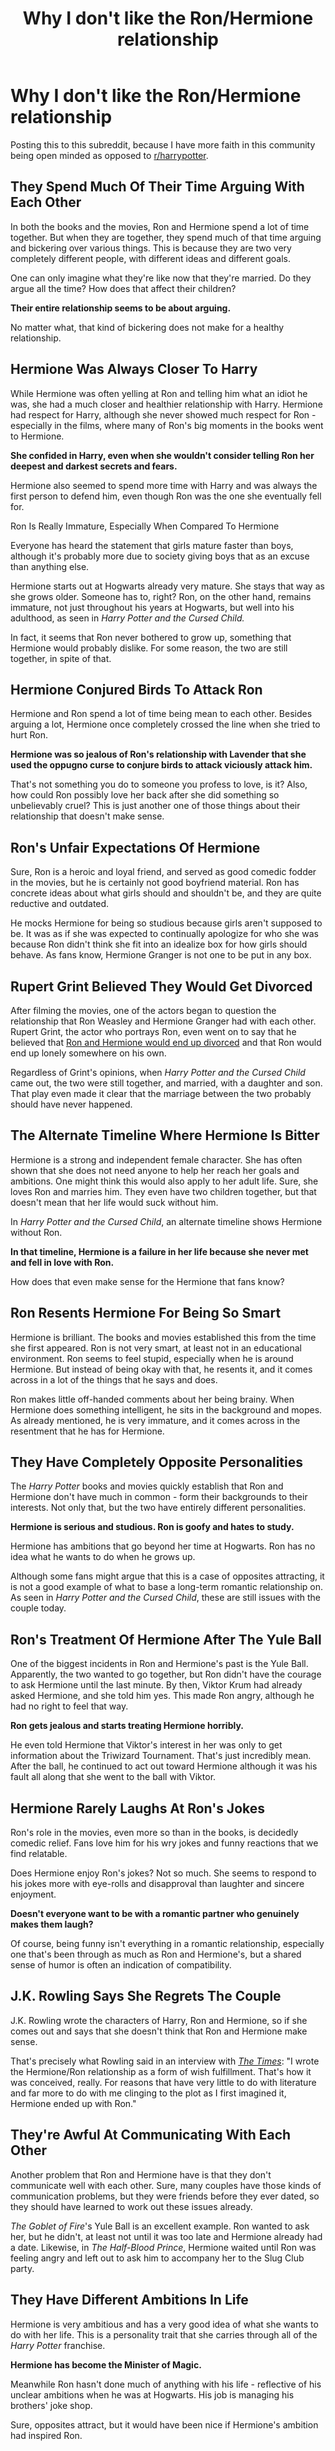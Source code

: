 #+TITLE: Why I don't like the Ron/Hermione relationship

* Why I don't like the Ron/Hermione relationship
:PROPERTIES:
:Score: 0
:DateUnix: 1594501811.0
:DateShort: 2020-Jul-12
:FlairText: Discussion
:END:
Posting this to this subreddit, because I have more faith in this community being open minded as opposed to [[/r/harrypotter][r/harrypotter]].

** They Spend Much Of Their Time Arguing With Each Other
   :PROPERTIES:
   :CUSTOM_ID: they-spend-much-of-their-time-arguing-with-each-other
   :END:
In both the books and the movies, Ron and Hermione spend a lot of time together. But when they are together, they spend much of that time arguing and bickering over various things. This is because they are two very completely different people, with different ideas and different goals.

One can only imagine what they're like now that they're married. Do they argue all the time? How does that affect their children?

*Their entire relationship seems to be about arguing.*

No matter what, that kind of bickering does not make for a healthy relationship.

** Hermione Was Always Closer To Harry
   :PROPERTIES:
   :CUSTOM_ID: hermione-was-always-closer-to-harry
   :END:
While Hermione was often yelling at Ron and telling him what an idiot he was, she had a much closer and healthier relationship with Harry. Hermione had respect for Harry, although she never showed much respect for Ron - especially in the films, where many of Ron's big moments in the books went to Hermione.

*She confided in Harry, even when she wouldn't consider telling Ron her deepest and darkest secrets and fears.*

Hermione also seemed to spend more time with Harry and was always the first person to defend him, even though Ron was the one she eventually fell for.

Ron Is Really Immature, Especially When Compared To Hermione

Everyone has heard the statement that girls mature faster than boys, although it's probably more due to society giving boys that as an excuse than anything else.

Hermione starts out at Hogwarts already very mature. She stays that way as she grows older. Someone has to, right? Ron, on the other hand, remains immature, not just throughout his years at Hogwarts, but well into his adulthood, as seen in /Harry Potter and the Cursed Child./

In fact, it seems that Ron never bothered to grow up, something that Hermione would probably dislike. For some reason, the two are still together, in spite of that.

** Hermione Conjured Birds To Attack Ron
   :PROPERTIES:
   :CUSTOM_ID: hermione-conjured-birds-to-attack-ron
   :END:
Hermione and Ron spend a lot of time being mean to each other. Besides arguing a lot, Hermione once completely crossed the line when she tried to hurt Ron.

*Hermione was so jealous of Ron's relationship with Lavender that she used the oppugno curse to conjure birds to attack viciously attack him.*

That's not something you do to someone you profess to love, is it? Also, how could Ron possibly love her back after she did something so unbelievably cruel? This is just another one of those things about their relationship that doesn't make sense.

** Ron's Unfair Expectations Of Hermione
   :PROPERTIES:
   :CUSTOM_ID: rons-unfair-expectations-of-hermione
   :END:
Sure, Ron is a heroic and loyal friend, and served as good comedic fodder in the movies, but he is certainly not good boyfriend material. Ron has concrete ideas about what girls should and shouldn't be, and they are quite reductive and outdated.

He mocks Hermione for being so studious because girls aren't supposed to be. It was as if she was expected to continually apologize for who she was because Ron didn't think she fit into an idealize box for how girls should behave. As fans know, Hermione Granger is not one to be put in any box.

** Rupert Grint Believed They Would Get Divorced
   :PROPERTIES:
   :CUSTOM_ID: rupert-grint-believed-they-would-get-divorced
   :END:
After filming the movies, one of the actors began to question the relationship that Ron Weasley and Hermione Granger had with each other. Rupert Grint, the actor who portrays Ron, even went on to say that he believed that [[https://www.huffingtonpost.com/aaron-sagers/exclusive-rupert-grint-an_b_9143366.html?utm_hp_ref=entertainment&ir=Entertainment][Ron and Hermione would end up divorced]] and that Ron would end up lonely somewhere on his own.

Regardless of Grint's opinions, when /Harry Potter and the Cursed Child/ came out, the two were still together, and married, with a daughter and son. That play even made it clear that the marriage between the two probably should have never happened.

** The Alternate Timeline Where Hermione Is Bitter
   :PROPERTIES:
   :CUSTOM_ID: the-alternate-timeline-where-hermione-is-bitter
   :END:
Hermione is a strong and independent female character. She has often shown that she does not need anyone to help her reach her goals and ambitions. One might think this would also apply to her adult life. Sure, she loves Ron and marries him. They even have two children together, but that doesn't mean that her life would suck without him.

In /Harry Potter and the Cursed Child/, an alternate timeline shows Hermione without Ron.

*In that timeline, Hermione is a failure in her life because she never met and fell in love with Ron.*

How does that even make sense for the Hermione that fans know?

** Ron Resents Hermione For Being So Smart
   :PROPERTIES:
   :CUSTOM_ID: ron-resents-hermione-for-being-so-smart
   :END:
Hermione is brilliant. The books and movies established this from the time she first appeared. Ron is not very smart, at least not in an educational environment. Ron seems to feel stupid, especially when he is around Hermione. But instead of being okay with that, he resents it, and it comes across in a lot of the things that he says and does.

Ron makes little off-handed comments about her being brainy. When Hermione does something intelligent, he sits in the background and mopes. As already mentioned, he is very immature, and it comes across in the resentment that he has for Hermione.

** They Have Completely Opposite Personalities
   :PROPERTIES:
   :CUSTOM_ID: they-have-completely-opposite-personalities
   :END:
The /Harry Potter/ books and movies quickly establish that Ron and Hermione don't have much in common - form their backgrounds to their interests. Not only that, but the two have entirely different personalities.

*Hermione is serious and studious. Ron is goofy and hates to study.*

Hermione has ambitions that go beyond her time at Hogwarts. Ron has no idea what he wants to do when he grows up.

Although some fans might argue that this is a case of opposites attracting, it is not a good example of what to base a long-term romantic relationship on. As seen in /Harry Potter and the Cursed Child/, these are still issues with the couple today.

** Ron's Treatment Of Hermione After The Yule Ball
   :PROPERTIES:
   :CUSTOM_ID: rons-treatment-of-hermione-after-the-yule-ball
   :END:
One of the biggest incidents in Ron and Hermione's past is the Yule Ball. Apparently, the two wanted to go together, but Ron didn't have the courage to ask Hermione until the last minute. By then, Viktor Krum had already asked Hermione, and she told him yes. This made Ron angry, although he had no right to feel that way.

*Ron gets jealous and starts treating Hermione horribly.*

He even told Hermione that Viktor's interest in her was only to get information about the Triwizard Tournament. That's just incredibly mean. After the ball, he continued to act out toward Hermione although it was his fault all along that she went to the ball with Viktor.

** Hermione Rarely Laughs At Ron's Jokes
   :PROPERTIES:
   :CUSTOM_ID: hermione-rarely-laughs-at-rons-jokes
   :END:
Ron's role in the movies, even more so than in the books, is decidedly comedic relief. Fans love him for his wry jokes and funny reactions that we find relatable.

Does Hermione enjoy Ron's jokes? Not so much. She seems to respond to his jokes more with eye-rolls and disapproval than laughter and sincere enjoyment.

*Doesn't everyone want to be with a romantic partner who genuinely makes them laugh?*

Of course, being funny isn't everything in a romantic relationship, especially one that's been through as much as Ron and Hermione's, but a shared sense of humor is often an indication of compatibility.

** J.K. Rowling Says She Regrets The Couple
   :PROPERTIES:
   :CUSTOM_ID: j.k.-rowling-says-she-regrets-the-couple
   :END:
J.K. Rowling wrote the characters of Harry, Ron and Hermione, so if she comes out and says that she doesn't think that Ron and Hermione make sense.

That's precisely what Rowling said in an interview with [[https://www.thetimes.co.uk/article/jk-admits-harry-should-have-wed-hermione-j39vv800cnw][/The Times/]]: "I wrote the Hermione/Ron relationship as a form of wish fulfillment. That's how it was conceived, really. For reasons that have very little to do with literature and far more to do with me clinging to the plot as I first imagined it, Hermione ended up with Ron."

** They're Awful At Communicating With Each Other
   :PROPERTIES:
   :CUSTOM_ID: theyre-awful-at-communicating-with-each-other
   :END:
Another problem that Ron and Hermione have is that they don't communicate well with each other. Sure, many couples have those kinds of communication problems, but they were friends before they ever dated, so they should have learned to work out these issues already.

/The Goblet of Fire/'s Yule Ball is an excellent example. Ron wanted to ask her, but he didn't, at least not until it was too late and Hermione already had a date. Likewise, in /The Half-Blood Prince/, Hermione waited until Ron was feeling angry and left out to ask him to accompany her to the Slug Club party.

** They Have Different Ambitions In Life
   :PROPERTIES:
   :CUSTOM_ID: they-have-different-ambitions-in-life
   :END:
Hermione is very ambitious and has a very good idea of what she wants to do with her life. This is a personality trait that she carries through all of the /Harry Potter/ franchise.

*Hermione has become the Minister of Magic.*

Meanwhile Ron hasn't done much of anything with his life - reflective of his unclear ambitions when he was at Hogwarts. His job is managing his brothers' joke shop.

Sure, opposites attract, but it would have been nice if Hermione's ambition had inspired Ron.

** In Deathly Hallows, Hermione Chose Harry Over Ron
   :PROPERTIES:
   :CUSTOM_ID: in-deathly-hallows-hermione-chose-harry-over-ron
   :END:
This moment in The Deathly Hallows fueled a lot of fans who wanted Hermione and Harry to get together instead. When it came down to it, Hermione chose to go with Harry to help him find the Horcruxes, even after Ron was overwhelmed by the evil power of the locket.

Firstly, Hermione chose Harry over Ron, showing where her loyalties were. Second, Ron saw that Hermione chose Harry over her, which should have been a sign that she had a solid preference in who she spent her time with. None of that mattered, though, and in the end, the two became a couple.


** Not like Cursed Child is canon
:PROPERTIES:
:Author: Pedroidon17
:Score: 15
:DateUnix: 1594503785.0
:DateShort: 2020-Jul-12
:END:

*** This user comes off like the most confused shipper ever. I'm half convinced they're a troll and don't even ship HHr; they got downvoted on [[/r/hpharmony][r/hpharmony]] too.

but using cursed child to argue anything?? peak idiocy
:PROPERTIES:
:Author: TryingToPassMath
:Score: 1
:DateUnix: 1594515068.0
:DateShort: 2020-Jul-12
:END:


*** Yes it is, I know people don't like it but Rowling is author and she says it's canon.
:PROPERTIES:
:Score: -2
:DateUnix: 1594503850.0
:DateShort: 2020-Jul-12
:END:

**** She didn't write the Cursed Child though? She basically provided some ideas and such while they were writing it, then left them to it.
:PROPERTIES:
:Author: Avalon1632
:Score: 9
:DateUnix: 1594505544.0
:DateShort: 2020-Jul-12
:END:

***** But she confirmed it's canon.
:PROPERTIES:
:Score: 0
:DateUnix: 1594505582.0
:DateShort: 2020-Jul-12
:END:

****** That wasn't what I was disputing - I thought you were saying that Rowling wrote Cursed Child, which she didn't.

But my other question is just... And? Which canon? Original book canon, Edited book canon, film canon, tweet canon, interview canon, etc? Canon in this fandom is itself a contradictory mess, even in determining what's canon and what isn't. If everything Rowling says is canon is actually canon, then McGonagall both is and isn't headmistress.

There's a reason Death of the Author is a thing. :)
:PROPERTIES:
:Author: Avalon1632
:Score: 11
:DateUnix: 1594506198.0
:DateShort: 2020-Jul-12
:END:

******* u/deleted:
#+begin_quote
  But my other question is just... And? Which canon? Original book canon, Edited book canon, film canon, tweet canon, interview canon,
#+end_quote

Book canon, main canon
:PROPERTIES:
:Score: -1
:DateUnix: 1594506287.0
:DateShort: 2020-Jul-12
:END:


****** She's also said that wizards used to just shit themselves or shit in a corner and vanish it before internal plumbing was widespread. She's so far off the loony wagon it's not even funny, and she's not worth listening to.
:PROPERTIES:
:Score: 5
:DateUnix: 1594508905.0
:DateShort: 2020-Jul-12
:END:


****** I don't give a flying fuck what Rowling has to say on literally any topic, and that includes which of her books/plays/movies are canon. You're welcome to include whatever you want into what you consider canon, but I'll do the same. Don't act like Rowlings words are gospel because they just aren't. There's thousands of sects on Christianity, and the most popular one (catholicism) includes tons of stuff that isn't part of many other denominations.

The prevailing view among HP fans is that Cursed Child isn't canon. Don't act like you have the moral high-ground because you want to follow what Rowling says like gospel. No thanks.
:PROPERTIES:
:Author: blandge
:Score: 8
:DateUnix: 1594506457.0
:DateShort: 2020-Jul-12
:END:

******* Okay but it's canon for Rolwing lol.
:PROPERTIES:
:Score: 2
:DateUnix: 1594506531.0
:DateShort: 2020-Jul-12
:END:

******** Hermione/Ron is also canon for her as well so you're trying to simultaneously argue that she's the authority and that she is wrong. See the issue here?
:PROPERTIES:
:Author: blandge
:Score: 7
:DateUnix: 1594506783.0
:DateShort: 2020-Jul-12
:END:

********* I know that Cursed child is bad and I know Ron/hermione is bad but I still accept it as a canon.
:PROPERTIES:
:Score: 1
:DateUnix: 1594506972.0
:DateShort: 2020-Jul-12
:END:

********** And many, many other people disagree.
:PROPERTIES:
:Author: blandge
:Score: 6
:DateUnix: 1594507291.0
:DateShort: 2020-Jul-12
:END:


********** Well, you're arguing pretty strongly against this for claiming to be so accepting of it as part of canon
:PROPERTIES:
:Score: 1
:DateUnix: 1594508817.0
:DateShort: 2020-Jul-12
:END:

*********** I'm arguing because I'm not a fan but I still accepted it as a canon.
:PROPERTIES:
:Score: 1
:DateUnix: 1594508920.0
:DateShort: 2020-Jul-12
:END:


** I feel like the majority of this argument used either the Cursed Child, which had as much quality and made as much sense as My Immortal, or the movies, which diverged from the books quite a bit to make Ron a useless idiot and Hermione a Goddess. The movies also made Hermione and Harry closer then they were in the books and made Ron and Hermione seems forced.
:PROPERTIES:
:Score: 15
:DateUnix: 1594505534.0
:DateShort: 2020-Jul-12
:END:

*** Cursed child is canon yes I know it's shit, Yes I used movies because they have they own canon and exist and I also used books.
:PROPERTIES:
:Score: -2
:DateUnix: 1594505674.0
:DateShort: 2020-Jul-12
:END:

**** The Cursed Child butchered everyone's character to an unrealistic degree and most fans don't consider it canon so I feel like using it for this argument is unfair. Like you said, the movies have their own canon separate from the main story. I know you used the books too but the relationship made a lot more sense in the books that aren't the cursed child.
:PROPERTIES:
:Score: 5
:DateUnix: 1594505827.0
:DateShort: 2020-Jul-12
:END:

***** Just skip cursed child arguments if don't want to consider it.
:PROPERTIES:
:Score: 1
:DateUnix: 1594505885.0
:DateShort: 2020-Jul-12
:END:


**** [deleted]
:PROPERTIES:
:Score: 3
:DateUnix: 1594509070.0
:DateShort: 2020-Jul-12
:END:

***** No they are not canon to books but they have they own canon like every media games, books, movies.
:PROPERTIES:
:Score: 1
:DateUnix: 1594509201.0
:DateShort: 2020-Jul-12
:END:


**** u/YOB1997:
#+begin_quote
  Cursed Child is canon

  I used movies
#+end_quote

Hmmmmmmmmmmmmm..............
:PROPERTIES:
:Author: YOB1997
:Score: 1
:DateUnix: 1594507275.0
:DateShort: 2020-Jul-12
:END:


** I tried to seriously answer you post, but it's just full of nitpicking, Ron bashing and Hermione pampering. But as a member of the League of Defense for Ron, I will just answer some points:

- Cursed Child is a terrible fanfic that somehow got recognition. It is not Canon and will never be. Anything inside is shit, from Harry the terrible father to Cedric the Death Eater. Snapish Hermione and Stupid Ron and just some problems among many.
- Bickering is not fighting. Parents shabbling during breakfast will clearly not affect a child the same way parent fighting over breakfast would.
- Noting that a girl is beautifull is different from eying her. And eying a girl does not make someone a terrible husband ready to throw his wife away. If it was the case, going to a fashion show would be a ground for divorce.
- Ron is also closer to Harry, should I start to support the Harrald ship?
- On the same note, Harry prefer Ron to Hermione. In GoF, he notes that being friend with Hermione can be very boring.
- Once they became friend, Ron never cared about Hermione bookworm tendencies unless it directly afected him (being draged to the library 10 weeks before the exams as an example).
- Ron did grow up during the serie, just like Hermione. He learnt to be serious when he had to while she learnt to relax when she could. Differents characters grow up differently.
- Both the Yule Ball and Canary incidents are teens being unable to controle their hormones and their emotions. It would be unacceptable for adults to do something like that, but it's different when they are 15.
- Ron never felt resented Hermione because "she was smart". In the books (since the movies did Ron dirty), Hermione is book smart while Ron is street smart. Ron would never have been able to identify the basilisk from some books, Hermione would never have been able to escape Snatchers alone.
- Ron did do something with is life. He became an Auror (one of the most respected job in the Magical World) before deciding he had fought enough Dark Wizard and helping his brother managing a very succesfull shop. Adult Ron has more than enough money, his happy with his job and got the girl he loved, he is definitively a sucessfull man.
- Hermione did not "/choose Harry over Ron/". She chose her mission (killing Voldemort) over a quasi Horcruxe controled Ron. Also, Harry seducing Hermione after this scene when Hermione is completely heartbroken would have been almost predatory (get them when they are weak).
- No matter how much I may respect the actor, I could not care less about what Ruper Grint think about Ron and Hermione relation. As for Rowling, she had 7 books to write her opinion, and she still chose to make them finish together so too late for regrets.
:PROPERTIES:
:Author: PlusMortgage
:Score: 14
:DateUnix: 1594507557.0
:DateShort: 2020-Jul-12
:END:

*** u/deleted:
#+begin_quote
  Cursed Child is a terrible fanfic that somehow got recognition. It is not Canon and will never be. Anything inside is shit, from Harry the terrible father to Cedric the Death Eater. Snapish Hermione and Stupid Ron and just some problems among many.

  Yes I know that, but it's canon for Rowling.

  Bickering is not fighting. Parents shabbling during breakfast will clearly not affect a child the same way parent fighting over breakfast would.

  They don't bicker in book 1, book 3, book 4 and book 6 they full on fight

  Noting that a girl is beautifull is different from eying her. And eying a girl does not make someone a terrible husband ready to throw his wife away. If it was the case, going to a fashion show would be a ground for divorce.

  That's fair point
#+end_quote

​

#+begin_quote
  Ron is also closer to Harry, should I start to support the Harrald ship?

  No because Harry is not gay, and I stated Hermione is closer to Harry not Harry to Hermione

  On the same note, Harry prefer Ron to Hermione. In GoF, he notes that being friend with Hermione can be very boring.

  He didn't say he's boring just less fun than him.

  Once they became friend, Ron never cared about Hermione bookworm tendencies unless it directly afected him (being draged to the library 10 weeks before the exams as an example).

  Sometimes he didn't care but he still could be mean to her for that.

  Ron did grow up during the serie, just like Hermione. He learnt to be serious when he had to while she learnt to relax when she could. Differents characters grow up differently.
#+end_quote

I agree I'm not Ron basher just stating Ron flaws

​

#+begin_quote
  Both the Yule Ball and Canary incidents are teens being unable to controle their hormones and their emotions. It would be unacceptable for adults to do something like that, but it's different when they are 15.

  Eh no Hermione physically abused Ron and Ron abused Hermione emontionaly many times in a series.

  Ron never felt resented Hermione because "she was smart". In the books (since the movies did Ron dirty), Hermione is book smart while Ron is street smart. Ron would never have been able to identify the basilisk from some books, Hermione would never have been able to escape Snatchers alone.

  I wouldn't call Ron smart just better than average.

  Ron did do something with is life. He became an Auror (one of the most respected job in the Magical World) before deciding he had fought enough Dark Wizard and helping his brother managing a very succesfull shop. Adult Ron has more than enough money, his happy with his job and got the girl he loved, he is definitively a sucessfull man.

  Yes he is for you but we don't know if he din't wanted something more.

  Hermione did not "choose Harry over Ron". She chose her mission (killing Voldemort) over a quasi Horcruxe controled Ron. Also, Harry seducing Hermione after this scene when Hermione is completely heartbroken would have been almost predatory (get them when they are weak).

  It's still chosing Harry side, she didn't know if Ron will be safe.

  No matter how much I may respect the actor, I could not care less about what Ruper Grint think about Ron and Hermione relation. As for Rowling, she had 7 books to write her opinion, and she still chose to make them finish together so too late for regrets.
#+end_quote

Rupert is still a fan, played the character and read the books, Rowling is the author who write that characters and knows them so her opinion matters.
:PROPERTIES:
:Score: 0
:DateUnix: 1594508337.0
:DateShort: 2020-Jul-12
:END:

**** u/PlusMortgage:
#+begin_quote
  Rupert is still a fan, played the character and read the books, Rowling is the author who write that characters and knows them so her opinion matters.
#+end_quote

Everyone on this sub is a fan who has read the book, yet most people stilll disagree with each other. As for his role, Rupert Grint played movie Ron, which is a completely different character from Book Ron (since, once again, they did Ron dirty).

As for Rowling, she "wrote" that character in her book, where he ends up happily married to the girl. I don't care that she changed her opinion with time, in canon, he got the girl.

​

#+begin_quote
  Yes I know that, but it's canon for Rowling.
#+end_quote

Did Rowling write CC? No, then it's not canon, simple as that. I'll admit that, since Rowling said that she considered this thing canon, it is up for debate, but since :

- CC is unable to be consistent with the books (Canon say that you can't change the past, yet the whole plot of CC is based on 2 kids changing the past)
- Destroy pretty much all the characters from canon
- Inserted a "My Immortal" level character (Incredibily hot silver haired girl with blue ends who managed to fight 4 trained adult wizards to a stand still including the Head Auror)

Then, I'll refuse to recognize this as canon, since it's way easier to ignore a bad fanfic rather than modify the 7 canon books to somehow having this thing fit into "canon".
:PROPERTIES:
:Author: PlusMortgage
:Score: 5
:DateUnix: 1594509503.0
:DateShort: 2020-Jul-12
:END:


** To all those who hate their bickering I just to have add my beloved quotation from C. S. Lewis “The Horse and His Boy”:

#+begin_quote
  Aravis also had many quarrels (and, I'm afraid even fights) with Cor, but they always made it up again: so that years later, when they were grown up, they were so used to quarrelling and making it up again that they got married so as to go on doing it more conveniently.
#+end_quote
:PROPERTIES:
:Author: ceplma
:Score: 13
:DateUnix: 1594502298.0
:DateShort: 2020-Jul-12
:END:

*** That's a bit fucked up
:PROPERTIES:
:Score: 9
:DateUnix: 1594507376.0
:DateShort: 2020-Jul-12
:END:

**** Just to say that the real life is a bit more complicated than just the simplistic rules people believe in.

No high-school crush can be for whole life (as I heard many times about soul-bond stories), but I know a couple who met in their fifth grade, then when they grow to the appropriate age started date each other, then when they grow to the appropriate age they got married, and they live together still some thirty years later (I think, I haven't seen them in fifteen years).

And I can happily imagine Ron and Hermione happily bickering one with another for their whole life (perhaps they could use some marriage counselling, but that isn't the end of the world).
:PROPERTIES:
:Author: ceplma
:Score: 2
:DateUnix: 1594514265.0
:DateShort: 2020-Jul-12
:END:


** This is like day 5 of ship wars.

Now I dislike the pairing, but...

#+begin_quote
  Hermione Was Always Closer To Harry
#+end_quote

I don't think so and by DH it's a definite no. Also, Harry wasn't closer to Hermione. And for all the "JKR said Harry would have been better for Hermione" she never said Hermione would have been better for Harry.

#+begin_quote
  Hermione Rarely Laughs At Ron's Jokes
#+end_quote

Hermione rarely laughed period.

#+begin_quote
  In Deathly Hallows, Hermione Chose Harry Over Ron
#+end_quote

Eh, she chose to follow through on a promise. It was the right thing to do and one of the few times I truly appreciate Hermione.
:PROPERTIES:
:Author: Ash_Lestrange
:Score: 6
:DateUnix: 1594507375.0
:DateShort: 2020-Jul-12
:END:

*** Hermione was closer to Harry is my opinion but Harry was closer to Hermione in movies but closer to Ron in the books, and ,,When it came down to it, Hermione chose to go with Harry to help him find the Horcruxes, even after Ron was overwhelmed by the evil power of the locket''
:PROPERTIES:
:Score: 1
:DateUnix: 1594507585.0
:DateShort: 2020-Jul-12
:END:

**** u/Ash_Lestrange:
#+begin_quote
  Harry was closer to Hermione
#+end_quote

Not at all. 3rd yr split Harry attempts to speak with Hermione, but sticks to Ron after being snapped at. 6th yr Harry is center-Ron. DH Harry and Hermione barely speak after Ron leaves. Ron is the person Harry would miss the most.

I'm not in a position to look it up, but there's a line that goes something like "when Hermione's your best friend you spend all your time on the library" and that wasn't necessarily a positive line.

He loved her in a platonic way, but Harry Potter wanted to have fun. Hermione didn't give him that.
:PROPERTIES:
:Author: Ash_Lestrange
:Score: 7
:DateUnix: 1594508063.0
:DateShort: 2020-Jul-12
:END:

***** u/deleted:
#+begin_quote
  Not at all. 3rd yr split Harry attempts to speak with Hermione, but sticks to Ron after being snapped at. 6th yr Harry is center-Ron. DH Harry and Hermione barely speak after Ron leaves. Ron is the person Harry would miss the most.
#+end_quote

Sorry I mean Harry was closer to her in movies but in the books to Ron. He didn't speak with her beacause of the drama about the broom, why wouldn't he speak with Ron in a third year? I don't agree with 6th year he was good friend for her in that year not only for Ron. They didn't speak because their best friend left them and didn't know what he's doing is he safe.
:PROPERTIES:
:Score: 1
:DateUnix: 1594508711.0
:DateShort: 2020-Jul-12
:END:


** I agree. Ron deserved better than a racist (centaurs) egocentric (the way she treats her peers) person who could never admit her faults (broomstick, scabbers, HBP). Of course, Hermione is overall a good person when you add things like nuance and context into situations, but if you don't do it for Ron, you can't do it for Hermione.

Hermione and Harry would never have worked. Harry didn't enjoy the same things she did and the two were less compatible than Hedwig and Crookshanks. She doesn't trust Harry at all. Malfoy the death eater, the potions book, firebolt, their respective dates in 4th year, time turner. She's not even a person Harry would like if it wasn't for the troll incident and their adventures afterwards. This is unlike Ron and Harry would got along like fire. The first time Hermione met Harry and Ron, she insulted both of them.

Why wouldn't Harry like Hermione? The way she treats Luna. The way she treats Firenze. The way she treats her peers. Her lack of empathy, worse than Ron. Ron doesn't realize that Harry and Cho want to talk in private. Hermione fucking laughs at Lavender and Ron's dead pets. And she stills calls people out for being oblivious to the emotions of others. It's even worse if Hermione isn't oblivious and just disregards the feelings of others. People call Ron out for being insecure. Hermione's worse, it's just more subtle. Look at her need for constant affirmations from teachers, her inability to acknowledge her academic success, and the way she puts down her peers to feel better about herself even though another one of her insecurities is her lack of friends. She charms her parent's memories.

She doesn't care about Harry or Ron's opinions and is incredibly hypocritical. Look at how she treats Ron, Harry, and Sirius.

Hell the quote that sums up Hermione is this:

#+begin_quote
  I'll bet you wish you hadn't given up Divination now, don't you, Hermione?” asked Parvati, smirking.

  It was breakfast time a few days after the sacking of Professor Trelawney, and Parvati was curling her eyelashes around her wand and examining the effect in the back of her spoon. They were to have their first lesson with Firenze that morning.

  “Not really,” said Hermione indifferently, who was reading the Daily Prophet. “I've never really liked horses.”

  She turned a page of the newspaper, scanning its columns.

  “He's not a horse, he's a centaur!” said Lavender, sounding shocked

  “A gorgeous centaur . . .” sighed Parvati.

  “Either way, he's still got four legs,” said Hermione coolly.
#+end_quote
:PROPERTIES:
:Author: Impossible-Poetry
:Score: 5
:DateUnix: 1594509314.0
:DateShort: 2020-Jul-12
:END:

*** I only disscused why Ron is not right for her but not why Hermione is not right for Ron(still I made one point why Hermione isn't right for him with her physical abuse)
:PROPERTIES:
:Score: -1
:DateUnix: 1594509706.0
:DateShort: 2020-Jul-12
:END:


** She had little respect for Harry that she and Ron whispered behind his back. She showed lack of trust in him when she disregarded his intuition that Draco was a death eater and that he preferred to deal with his grief of losing Sirius in silence (instead badgering him to open up and talk about it). Hence, Harry didn't want to tell her some of his struggles, or when he had a vision; he couldn't rely on her to not fuss about it.

Not sure who's less mature; the boy who messes up while under the influence of a dark mind-controlling artefact, but returns and apologises, or the girl who attacked her best friend because she was jealous and couldn't handle her emotions seeing him with someone else. This says more about her as a person than who she's attracted to. Who knows, she might have done something similar to Harry, if they were in a relationship (that you seem to assume is a good fit).

I don't disagree that Ron and Hermione are unsuitable as a couple, but I can't agree that Harry and Hermione is any better. During the argument between Harry and Ron (book 4), we get to know that Harry misses Ron, and being with Hermione wasn't the same. He seems to prefer Ron's company.
:PROPERTIES:
:Score: 4
:DateUnix: 1594508581.0
:DateShort: 2020-Jul-12
:END:

*** u/deleted:
#+begin_quote
  I don't disagree that Ron and Hermione are unsuitable as a couple, but I can't agree that Harry and Hermione is any better. During the argument between Harry and Ron (book 4), we get to know that Harry misses Ron, and being with Hermione wasn't the same. He seems to prefer Ron's company.
#+end_quote

I don't insured Harry/Hermione is better couple atleast in the books.
:PROPERTIES:
:Score: -1
:DateUnix: 1594508848.0
:DateShort: 2020-Jul-12
:END:

**** You're arguing that she was closer to Harry, so it's easy to interpret it like you mean it that way
:PROPERTIES:
:Score: 3
:DateUnix: 1594508978.0
:DateShort: 2020-Jul-12
:END:

***** Because she is as a friend.
:PROPERTIES:
:Score: 0
:DateUnix: 1594509014.0
:DateShort: 2020-Jul-12
:END:


** Wow, I'm constantly impressed how much time and effort people invest in attempting to prove how man the Canon ships are and how perfect Harry/Hermione is. An excellent attempt,, however. Bravo
:PROPERTIES:
:Author: blandge
:Score: 4
:DateUnix: 1594503215.0
:DateShort: 2020-Jul-12
:END:

*** u/deleted:
#+begin_quote
  how perfect Harry/Hermione is.
#+end_quote

I don't say they are perfect just stating the truth in books and books Harry/Hermione wouldn't work only in the movies they would be perfect.
:PROPERTIES:
:Score: 3
:DateUnix: 1594503339.0
:DateShort: 2020-Jul-12
:END:

**** Fair enough, and that was definitely intentional on the part of the director.
:PROPERTIES:
:Author: blandge
:Score: 3
:DateUnix: 1594505641.0
:DateShort: 2020-Jul-12
:END:

***** Yes I know that.
:PROPERTIES:
:Score: 0
:DateUnix: 1594505714.0
:DateShort: 2020-Jul-12
:END:


** Oh wow, I've /never/ seen this take before! What a unique point of view! Exceptional work! And using CC as proof! No one has ever done that before! Damn, someone should nominate this guy for a Nobel Prize! Why /Hermione/ shouldn't be with /Ron/! How come it's never been done before when all this canon proof exists? Why haven't fanfics over the last 20+ years covered this already? Wow. Just...wow. Remarkable.

Gold star mate!
:PROPERTIES:
:Author: YOB1997
:Score: 4
:DateUnix: 1594507154.0
:DateShort: 2020-Jul-12
:END:

*** People just never understand nuance. Ron's two biggest flaws had good reasons behind them. In one incident, Ron was injured and under the influence of a Horcrux. In the other, Harry had just spent 30 minutes at party in his honor and had come up with a gryffindor banner around his neck. And Ron still tried to be polite.

I'd like to see people find an excuse for this:

#+begin_quote
  I'll bet you wish you hadn't given up Divination now, don't you, Hermione?” asked Parvati, smirking.

  It was breakfast time a few days after the sacking of Professor Trelawney, and Parvati was curling her eyelashes around her wand and examining the effect in the back of her spoon. They were to have their first lesson with Firenze that morning.

  “Not really,” said Hermione indifferently, who was reading the Daily Prophet. “I've never really liked horses.”

  She turned a page of the newspaper, scanning its columns.

  “He's not a horse, he's a centaur!” said Lavender, sounding shocked

  “A gorgeous centaur . . .” sighed Parvati.

  “Either way, he's still got four legs,” said Hermione coolly.
#+end_quote
:PROPERTIES:
:Author: Impossible-Poetry
:Score: 3
:DateUnix: 1594509427.0
:DateShort: 2020-Jul-12
:END:


*** So I can't express my opinion now and discuss with people? And please stop whining. I just joined Harry Potter community so I want to talk with people about canon pairings.
:PROPERTIES:
:Score: 1
:DateUnix: 1594507321.0
:DateShort: 2020-Jul-12
:END:

**** u/YOB1997:
#+begin_quote
  So I can't express my opinion now and discuss with people?
#+end_quote

Mate, you posted on the Internet, on /Reddit/. Own up to the fact that not everyone is gonna agree with you, and so far, only about 60% do.

#+begin_quote
  And please stop whining
#+end_quote

Lol where was the whining in my post? You're just butthurt that people aren't falling over to validate your opinion.

You love Harmony so much? Go join [[/r/Harmony][r/Harmony]] and the Harmony Discord. You'll find like-minded individuals you can sip the "Harmony/Hermione is the best" Kool-Aid with and jerk each other off to pics of Emma Watson. Plus, you'll be able to whine about how "no one understands our ship" even though you guys make up one of the biggest pairings after the canon ones.

#+begin_quote
  I want to talk with people about canon pairings.
#+end_quote

No, you want to talk about how "HeRmIoNe DeSeRvEd BeTtEr!" or something. Like I said, you want an echo chamber? Join the places I mentioned.
:PROPERTIES:
:Author: YOB1997
:Score: 4
:DateUnix: 1594508347.0
:DateShort: 2020-Jul-12
:END:

***** u/deleted:
#+begin_quote
  Lol where was the whining in my post? You're just butthurt that people aren't falling over to validate your opinion.

  You love Harmony so much? Go join [[/r/Harmony][r/Harmony]] and the Harmony Discord. You'll find like-minded individuals you can sip the "Harmony/Hermione is the best" Kool-Aid with and jerk each other off to pics of Emma Watson. Plus, you'll be able to whine about how "no one understands our ship" even though you guys make up one of the biggest pairings after the canon ones.
#+end_quote

For whole comment you're whining about my post, I'm not butthurt dumbass I'm arguing with people where I'm mad except this one because you're stupid. Where I sayed I love Harmony so much? People like you are scums who can't just talk about something from fiction.
:PROPERTIES:
:Score: 0
:DateUnix: 1594509489.0
:DateShort: 2020-Jul-12
:END:

****** Whine, /verb/: To complain or protest in a feeble or petulant way. My first comment did not complain nor protest. My second didn't either.

#+begin_quote
  For whole comment you're whining about my post, I'm not butthurt dumbass
#+end_quote

I don't know, you sound pretty butthurt to me.

#+begin_quote
  I'm arguing with people where I'm mad except this one because you're stupid.
#+end_quote

???

What? What does this sentence even mean?

#+begin_quote
  Where I sayed I love Harmony so much?
#+end_quote

As [[/u/PlusMortgage]] said, your post is "just full of nitpicking, Ron bashing and Hermione pampering". It reads more of "Hermione deserves better than Ron, Hermione deserves Harry" than anything remotely balanced.

#+begin_quote
  People like you are scums who can't just talk about something from fiction.
#+end_quote

So people who disagree with you are "scums". Okay.
:PROPERTIES:
:Author: YOB1997
:Score: 2
:DateUnix: 1594510132.0
:DateShort: 2020-Jul-12
:END:


** Does anyone else not see any comments at all on this thread, despite the sub post saying there's eight? If so, does anyone know why that might be?
:PROPERTIES:
:Author: Avalon1632
:Score: 2
:DateUnix: 1594503968.0
:DateShort: 2020-Jul-12
:END:

*** Yes I also don't see it, only in my messages.
:PROPERTIES:
:Score: 0
:DateUnix: 1594504081.0
:DateShort: 2020-Jul-12
:END:

**** Seems to be back now.
:PROPERTIES:
:Author: Avalon1632
:Score: 3
:DateUnix: 1594505731.0
:DateShort: 2020-Jul-12
:END:


** Thank you Erwin. Very cool and fresh take.
:PROPERTIES:
:Author: Bleepbloopbotz2
:Score: 0
:DateUnix: 1594502571.0
:DateShort: 2020-Jul-12
:END:

*** Ah thank you as well for reading that long post.
:PROPERTIES:
:Score: 2
:DateUnix: 1594502674.0
:DateShort: 2020-Jul-12
:END:


*** Yup, haven't seen this one before.
:PROPERTIES:
:Author: YOB1997
:Score: 2
:DateUnix: 1594507486.0
:DateShort: 2020-Jul-12
:END:


*** You edited your comment this is sarcasm.
:PROPERTIES:
:Score: 1
:DateUnix: 1594502975.0
:DateShort: 2020-Jul-12
:END:


** im gay
:PROPERTIES:
:Author: blockbaven
:Score: -1
:DateUnix: 1594505162.0
:DateShort: 2020-Jul-12
:END:

*** Ah cool wanna fuck?
:PROPERTIES:
:Score: 0
:DateUnix: 1594505187.0
:DateShort: 2020-Jul-12
:END:

